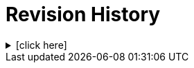 = Revision History

.[click here]
[%collapsible]
====

[cols="1,6,2,2", options="header"]
|===
|Issue|Details|Contributor|Completed

4+^h|*CARE Release 0.8.7*

|[[latest_issue,0.8.7]]0.8.7
|(no changes)
|T Beale
|[[latest_issue_date,04 Nov 2024]]04 Nov 2024

4+^h|*CARE Release 0.8.6*

4+^h|*CARE Release 0.8.5*

|0.8.5
|{spec_tickets}/4[#4^]. Add encounter ref to `Event_context`; +
{spec_tickets}/22[#22^]. Change `Event_context.health_care_facility` and author type to `Entity_ref_node`
|J Coyle, +
N Davis, +
S Huff, +
T Beale
|23 Sep 2024

|0.1.0
|Initial Writing: based on openEHR EHR Information Model
|T Beale
|10 Apr 2023

|===

====